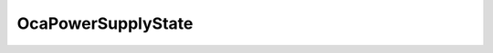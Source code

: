 OcaPowerSupplyState
===================

.. js:autoclass:: OcaPowerSupplyState

  .. js:autoattribute:: OcaPowerSupplyState.Off
    :short-name:
  .. js:autoattribute:: OcaPowerSupplyState.Unavailable
    :short-name:
  .. js:autoattribute:: OcaPowerSupplyState.Available
    :short-name:
  .. js:autoattribute:: OcaPowerSupplyState.Active
    :short-name: